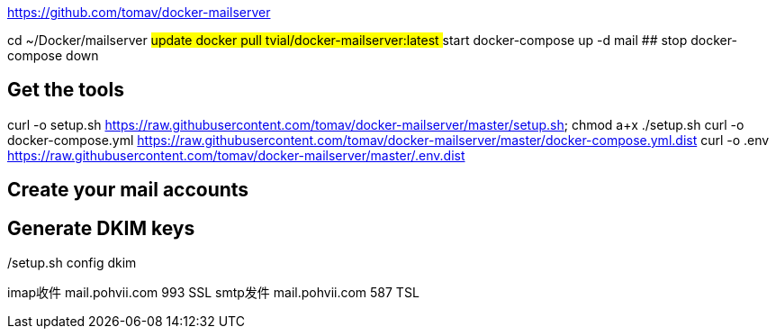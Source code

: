 https://github.com/tomav/docker-mailserver

cd ~/Docker/mailserver
## update
docker pull tvial/docker-mailserver:latest
## start
docker-compose up -d mail
## stop
docker-compose down

## Get the tools
curl -o setup.sh https://raw.githubusercontent.com/tomav/docker-mailserver/master/setup.sh; chmod a+x ./setup.sh
curl -o docker-compose.yml https://raw.githubusercontent.com/tomav/docker-mailserver/master/docker-compose.yml.dist
curl -o .env https://raw.githubusercontent.com/tomav/docker-mailserver/master/.env.dist

## Create your mail accounts
./setup.sh email add zhanglei@pohvii.com 123456

## Generate DKIM keys
./setup.sh config dkim

imap收件
mail.pohvii.com   993 SSL
smtp发件
mail.pohvii.com   587 TSL